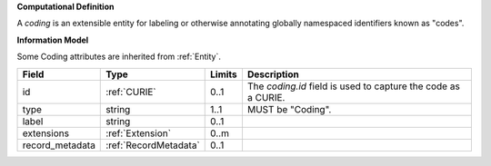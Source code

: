 **Computational Definition**

A `coding` is an extensible entity for labeling or otherwise annotating globally  namespaced identifiers known as "codes".

**Information Model**

Some Coding attributes are inherited from :ref:`Entity`.

.. list-table::
   :class: clean-wrap
   :header-rows: 1
   :align: left
   :widths: auto
   
   *  - Field
      - Type
      - Limits
      - Description
   *  - id
      - :ref:`CURIE`
      - 0..1
      - The `coding.id` field is used to capture the code as a CURIE.
   *  - type
      - string
      - 1..1
      - MUST be "Coding".
   *  - label
      - string
      - 0..1
      - 
   *  - extensions
      - :ref:`Extension`
      - 0..m
      - 
   *  - record_metadata
      - :ref:`RecordMetadata`
      - 0..1
      - 
